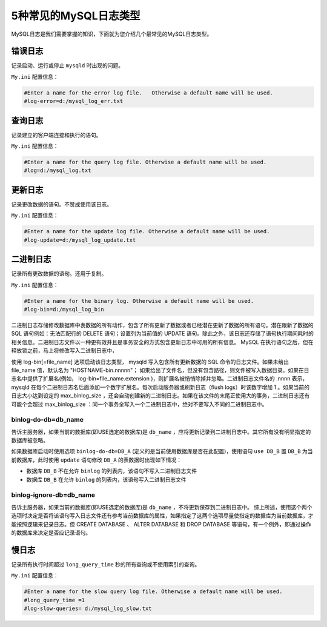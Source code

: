 **************
5种常见的MySQL日志类型
**************

MySQL日志是我们需要掌握的知识，下面就为您介绍几个最常见的MySQL日志类型。

错误日志
========
记录启动、运行或停止 ``mysqld`` 时出现的问题。

``My.ini`` 配置信息：

.. code-block:: shell

	#Enter a name for the error log file.   Otherwise a default name will be used.
	#log-error=d:/mysql_log_err.txt

查询日志
========
记录建立的客户端连接和执行的语句。

``My.ini`` 配置信息：

.. code-block:: shell

	#Enter a name for the query log file. Otherwise a default name will be used.
	#log=d:/mysql_log.txt

更新日志
========
记录更改数据的语句。不赞成使用该日志。

``My.ini`` 配置信息：

.. code-block:: shell

	#Enter a name for the update log file. Otherwise a default name will be used.
	#log-update=d:/mysql_log_update.txt

二进制日志
==========
记录所有更改数据的语句。还用于复制。

``My.ini`` 配置信息：

.. code-block:: shell

	#Enter a name for the binary log. Otherwise a default name will be used.
	#log-bin=d:/mysql_log_bin

二进制日志存储修改数据库中表数据的所有动作，包含了所有更新了数据或者已经潜在更新了数据的所有语句。潜在跟新了数据的 SQL 语句例如：无法匹配行的 DELETE 语句；设置列为当前值的 UPDATE 语句。除此之外，该日志还存储了语句执行期间耗时的相关信息。二进制日志文件以一种更有效并且是事务安全的方式包含更新日志中可用的所有信息。 MySQL 在执行语句之后，但在释放锁之前，马上将修改写入二进制日志中，

使用 log-bin[=file_name] 选项启动该日志类型， mysqld 写入包含所有更新数据的 SQL 命令的日志文件。如果未给出 file_name 值，默认名为 "HOSTNAME-bin.nnnnn"； 如果给出了文件名，但没有包含路径，则文件被写入数据目录。如果在日志名中提供了扩展名(例如， log-bin=file_name.extension )，则扩展名被悄悄除掉并忽略。二进制日志文件名的 .nnnn 表示， mysqld 在每个二进制日志名后面添加一个数字扩展名。每次启动服务器或刷新日志（flush logs）时该数字增加 1 。如果当前的日志大小达到设定的 max_binlog_size ，还会自动创建新的二进制日志。如果在该文件的末尾正使用大的事务，二进制日志还有可能个会超过 max_binlog_size ：同一个事务全写入一个二进制日志中，绝对不要写入不同的二进制日志中。

binlog-do-db=db_name
---------------------
告诉主服务器，如果当前的数据库(即USE选定的数据库)是 ``db_name`` ，应将更新记录到二进制日志中。其它所有没有明显指定的数据库被忽略。

如果数据库启动时使用选项 ``binlog-do-db=DB_A`` (定义的是当前使用数据库是否在此配置)，使用语句 ``use DB_B`` 置 ``DB_B`` 为当前数据库，此时使用 ``update`` 语句修改 ``DB_A`` 的表数据时出现如下情况：

- 数据库 ``DB_B`` 不在允许 ``binlog`` 的列表内，该语句不写入二进制日志文件
- 数据库 ``DB_B`` 在允许 ``binlog`` 的列表内，该语句写入二进制日志文件

binlog-ignore-db=db_name
-------------------------
告诉主服务器，如果当前的数据库(即USE选定的数据库)是 ``db_name`` ，不将更新保存到二进制日志中。
综上所述，使用这个两个选项时决定是否将该语句写入日志文件还有参考当前数据库的属性，如果指定了这两个选项尽量使指定的数据库为当前数据库，才能按照逻辑来记录日志。但 CREATE DATABASE 、 ALTER DATABASE 和 DROP DATABASE 等语句，有一个例外，即通过操作的数据库来决定是否应记录语句。

慢日志
======
记录所有执行时间超过 ``long_query_time`` 秒的所有查询或不使用索引的查询。

``My.ini`` 配置信息：

.. code-block:: shell

	#Enter a name for the slow query log file. Otherwise a default name will be used.
	#long_query_time =1
	#log-slow-queries= d:/mysql_log_slow.txt
